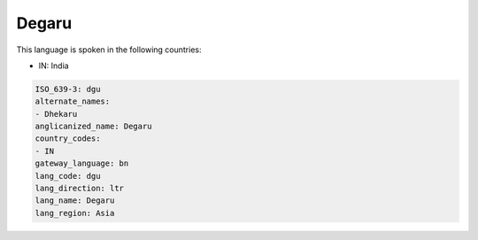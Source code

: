 .. _dgu:

Degaru
======

This language is spoken in the following countries:

* IN: India

.. code-block:: yaml

    ISO_639-3: dgu
    alternate_names:
    - Dhekaru
    anglicanized_name: Degaru
    country_codes:
    - IN
    gateway_language: bn
    lang_code: dgu
    lang_direction: ltr
    lang_name: Degaru
    lang_region: Asia
    
